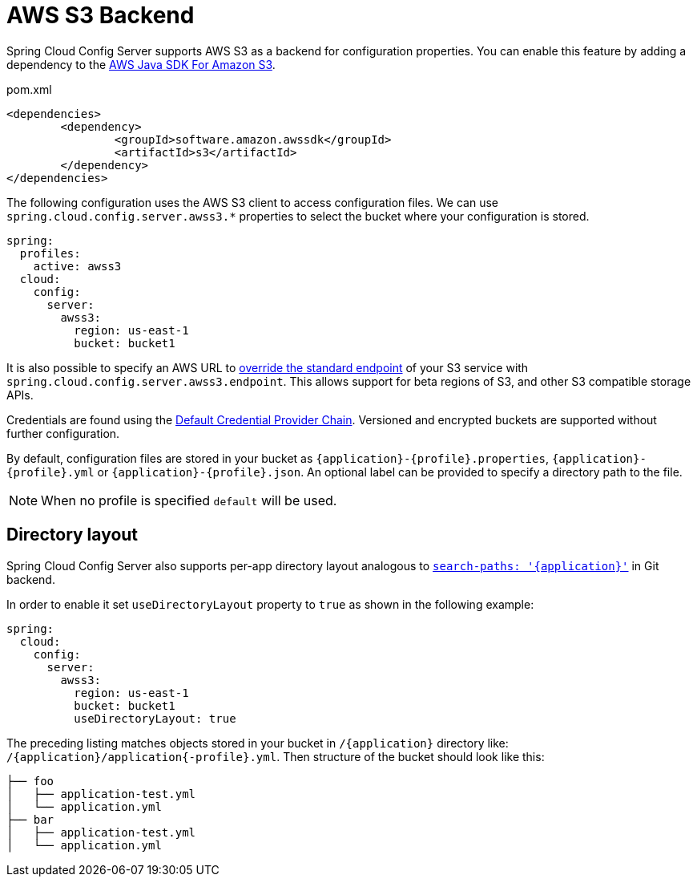 [[aws-s3-backend]]
= AWS S3 Backend

Spring Cloud Config Server supports AWS S3 as a backend for configuration properties.
You can enable this feature by adding a dependency to the link:https://docs.aws.amazon.com/sdk-for-java/v2/developer-guide/examples-s3.html[AWS Java SDK For Amazon S3].

[source,xml,indent=0]
.pom.xml
----
	<dependencies>
		<dependency>
			<groupId>software.amazon.awssdk</groupId>
			<artifactId>s3</artifactId>
		</dependency>
	</dependencies>
----

The following configuration uses the AWS S3 client to access configuration files. We can use `spring.cloud.config.server.awss3.*` properties to select the bucket where your configuration is stored.

[source,yaml]
----
spring:
  profiles:
    active: awss3
  cloud:
    config:
      server:
        awss3:
          region: us-east-1
          bucket: bucket1
----

It is also possible to specify an AWS URL to link:https://aws.amazon.com/blogs/developer/using-new-regions-and-endpoints/[override the standard endpoint] of your S3 service with `spring.cloud.config.server.awss3.endpoint`. This allows support for beta regions of S3, and other S3 compatible storage APIs.

Credentials are found using the link:https://docs.aws.amazon.com/sdk-for-java/v2/developer-guide/credentials.html[Default Credential Provider Chain]. Versioned and encrypted buckets are supported without further configuration.

By default, configuration files are stored in your bucket as `\{application}-\{profile}.properties`, `\{application}-\{profile}.yml` or `\{application}-\{profile}.json`. An optional label can be provided to specify a directory path to the file.

NOTE: When no profile is specified `default` will be used.

[[directory-layout]]
== Directory layout

Spring Cloud Config Server also supports per-app directory layout analogous to xref:git-backend.adoc#placeholders-in-git-search-paths[`search-paths: '{application}'`] in Git backend.

In order to enable it set `useDirectoryLayout` property to `true` as shown in the following example:

[source,yaml]
----
spring:
  cloud:
    config:
      server:
        awss3:
          region: us-east-1
          bucket: bucket1
          useDirectoryLayout: true
----

The preceding listing matches objects stored in your bucket in `/{application}` directory like: `/{application}/application{-profile}.yml`. Then structure of the bucket should look like this:

```
├── foo
│   ├── application-test.yml
│   └── application.yml
├── bar
│   ├── application-test.yml
│   └── application.yml
```
